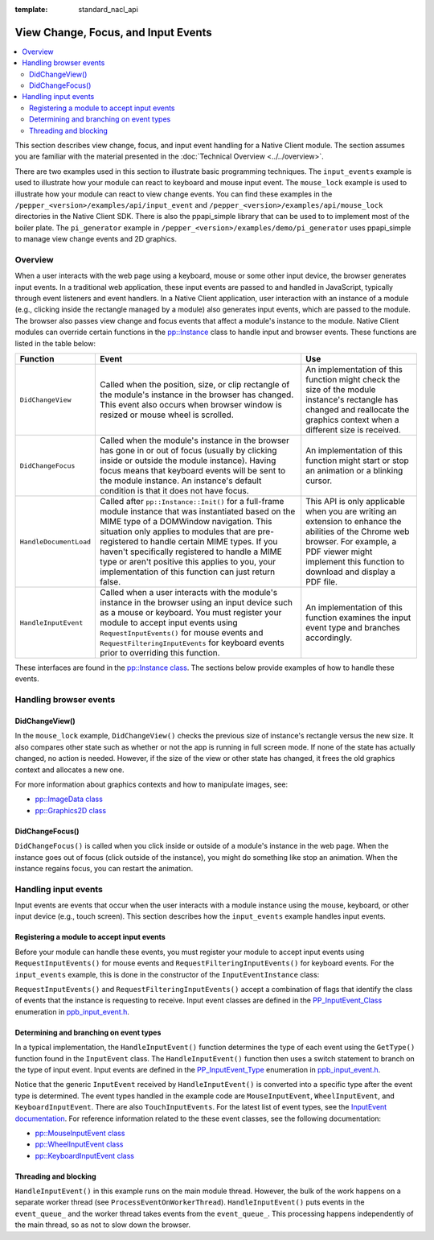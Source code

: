 .. _view_focus_input_events:

:template: standard_nacl_api

####################################
View Change, Focus, and Input Events
####################################

.. contents::
  :local:
  :backlinks: none
  :depth: 2

This section describes view change, focus, and input event handling for a
Native Client module. The section assumes you are familiar with the
material presented in the :doc:`Technical Overview <../../overview>`.

There are two examples used in this section to illustrate basic
programming techniques. The ``input_events`` example is used to
illustrate how your module can react to keyboard and mouse input
event.  The ``mouse_lock`` example is used to illustrate how your module
can react to view change events. You can find these examples in the
``/pepper_<version>/examples/api/input_event`` and 
``/pepper_<version>/examples/api/mouse_lock`` directories in the Native Client
SDK.  There is also the ppapi_simple library that can be used to to implement
most of the boiler plate.  The ``pi_generator`` example in
``/pepper_<version>/examples/demo/pi_generator`` uses ppapi_simple to manage
view change events and 2D graphics.


Overview
========

When a user interacts with the web page using a keyboard, mouse or some other
input device, the browser generates input events.  In a traditional web
application, these input events are passed to and handled in JavaScript,
typically through event listeners and event handlers. In a Native Client
application, user interaction with an instance of a module (e.g., clicking
inside the rectangle managed by a module) also generates input events, which
are passed to the module. The browser also passes view change and focus events
that affect a module's instance to the module. Native Client modules can
override certain functions in the `pp::Instance
</native-client/pepper_stable/cpp/classpp_1_1_instance>`_ class to handle input
and browser events. These functions are listed in the table below:


======================  ===============================  ====================
Function                  Event                            Use
======================  ===============================  ====================
``DidChangeView``       Called when the position,        An implementation
                        size, or clip rectangle          of this function
                        of the module's instance in      might check the size
                        the browser has changed.         of the module
                        This event also occurs           instance's rectangle
                        when browser window is           has changed and
                        resized or mouse wheel           reallocate the
                        is scrolled.                     graphics context
                                                         when a different
                                                         size is received.

``DidChangeFocus``      Called when the module's         An implementation
                        instance in the browser          of this function
                        has gone in or out of            might start or stop
                        focus (usually by                an animation or a
                        clicking inside or               blinking cursor.
                        outside the module
                        instance). Having focus
                        means that keyboard
                        events will be sent to
                        the module instance.
                        An instance's default
                        condition is that it
                        does not have focus.

``HandleDocumentLoad``  Called after                     This API is only
                        ``pp::Instance::Init()``         applicable when you
                        for a full-frame module          are writing an
                        instance that was                extension to enhance
                        instantiated based on            the abilities of
                        the MIME type of a               the Chrome web
                        DOMWindow navigation.            browser. For
                        This situation only              example, a PDF
                        applies to modules that          viewer might
                        are pre-registered to            implement this
                        handle certain MIME              function to download
                        types. If you haven't            and display a PDF
                        specifically registered          file.
                        to handle a MIME type or
                        aren't positive this
                        applies to you, your
                        implementation of this
                        function can just return
                        false.

``HandleInputEvent``    Called when a user               An implementation of
                        interacts with the               this function
                        module's instance in the         examines the input
                        browser using an input           event type and
                        device such as a mouse           branches accordingly.
                        or keyboard. You must
                        register your module to
                        accept input events
                        using
                        ``RequestInputEvents()``
                        for mouse events and
                        ``RequestFilteringInputEvents``
                        for keyboard events
                        prior to overriding this
                        function.
======================  ===============================  ====================


These interfaces are found in the `pp::Instance class
</native-client/pepper_stable/cpp/classpp_1_1_instance>`_.  The sections below
provide examples of how to handle these events.


Handling browser events
=======================

DidChangeView()
---------------

In the ``mouse_lock`` example, ``DidChangeView()`` checks the previous size
of instance's rectangle versus the new size.  It also compares
other state such as whether or not the app is running in full screen mode.
If none of the state has actually changed, no action is needed.
However, if the size of the view or other state has changed, it frees the
old graphics context and allocates a new one.

.. naclcode::

  void MouseLockInstance::DidChangeView(const pp::View& view) {
    // DidChangeView can get called for many reasons, so we only want to
    // rebuild the device context if we really need to.
    if ((size_ == view.GetRect().size()) &&
        (was_fullscreen_ == view.IsFullscreen()) && is_context_bound_) {
      return;
    }

    // ...

    // Reallocate the graphics context.
    size_ = view.GetRect().size();
    device_context_ = pp::Graphics2D(this, size_, false);
    waiting_for_flush_completion_ = false;

    is_context_bound_ = BindGraphics(device_context_);
    // ...

    // Remember if we are fullscreen or not
    was_fullscreen_ = view.IsFullscreen();
    // ...
  }


For more information about graphics contexts and how to manipulate images, see:

* `pp::ImageData class
  </native-client/pepper_stable/cpp/classpp_1_1_image_data>`_
* `pp::Graphics2D class
  </native-client/pepper_stable/cpp/classpp_1_1_graphics2_d>`_


DidChangeFocus()
----------------

``DidChangeFocus()`` is called when you click inside or outside of a
module's instance in the web page. When the instance goes out
of focus (click outside of the instance), you might do something
like stop an animation. When the instance regains focus, you can
restart the animation.

.. naclcode::

  void DidChangeFocus(bool focus) {
    // Do something like stopping animation or a blinking cursor in
    // the instance.
  }


Handling input events
=====================

Input events are events that occur when the user interacts with a
module instance using the mouse, keyboard, or other input device
(e.g., touch screen). This section describes how the ``input_events``
example handles input events.


Registering a module to accept input events
-------------------------------------------

Before your module can handle these events, you must register your
module to accept input events using ``RequestInputEvents()`` for mouse
events and ``RequestFilteringInputEvents()`` for keyboard events. For the
``input_events`` example, this is done in the constructor of the
``InputEventInstance`` class:

.. naclcode::

  class InputEventInstance : public pp::Instance {
   public:
    explicit InputEventInstance(PP_Instance instance)
        : pp::Instance(instance), event_thread_(NULL), callback_factory_(this) {
      RequestInputEvents(PP_INPUTEVENT_CLASS_MOUSE | PP_INPUTEVENT_CLASS_WHEEL |
                         PP_INPUTEVENT_CLASS_TOUCH);
      RequestFilteringInputEvents(PP_INPUTEVENT_CLASS_KEYBOARD);
    }
    // ...
  };


``RequestInputEvents()`` and ``RequestFilteringInputEvents()`` accept a
combination of flags that identify the class of events that the instance is
requesting to receive. Input event classes are defined in the
`PP_InputEvent_Class
</native-client/pepper_stable/c/group___enums.html#gafe68e3c1031daa4a6496845ff47649cd>`_
enumeration in `ppb_input_event.h
</native-client/pepper_stable/c/ppb__input__event_8h>`_.


Determining and branching on event types
----------------------------------------

In a typical implementation, the ``HandleInputEvent()`` function determines the
type of each event using the ``GetType()`` function found in the ``InputEvent``
class. The ``HandleInputEvent()`` function then uses a switch statement to
branch on the type of input event. Input events are defined in the
`PP_InputEvent_Type
</native-client/pepper_stable/c/group___enums.html#gaca7296cfec99fcb6646b7144d1d6a0c5>`_
enumeration in `ppb_input_event.h
</native-client/pepper_stable/c/ppb__input__event_8h>`_.

.. naclcode::

  virtual bool HandleInputEvent(const pp::InputEvent& event) {
    Event* event_ptr = NULL;
    switch (event.GetType()) {
      case PP_INPUTEVENT_TYPE_UNDEFINED:
        break;
      case PP_INPUTEVENT_TYPE_MOUSEDOWN:
      case PP_INPUTEVENT_TYPE_MOUSEUP:
      case PP_INPUTEVENT_TYPE_MOUSEMOVE:
      case PP_INPUTEVENT_TYPE_MOUSEENTER:
      case PP_INPUTEVENT_TYPE_MOUSELEAVE:
      case PP_INPUTEVENT_TYPE_CONTEXTMENU: {
        pp::MouseInputEvent mouse_event(event);
        PP_InputEvent_MouseButton pp_button = mouse_event.GetButton();
        MouseEvent::MouseButton mouse_button = MouseEvent::kNone;
        switch (pp_button) {
          case PP_INPUTEVENT_MOUSEBUTTON_NONE:
            mouse_button = MouseEvent::kNone;
            break;
          case PP_INPUTEVENT_MOUSEBUTTON_LEFT:
            mouse_button = MouseEvent::kLeft;
            break;
          case PP_INPUTEVENT_MOUSEBUTTON_MIDDLE:
            mouse_button = MouseEvent::kMiddle;
            break;
          case PP_INPUTEVENT_MOUSEBUTTON_RIGHT:
            mouse_button = MouseEvent::kRight;
            break;
        }
        event_ptr =
            new MouseEvent(ConvertEventModifier(mouse_event.GetModifiers()),
                           mouse_button,
                           mouse_event.GetPosition().x(),
                           mouse_event.GetPosition().y(),
                           mouse_event.GetClickCount(),
                           mouse_event.GetTimeStamp(),
                           event.GetType() == PP_INPUTEVENT_TYPE_CONTEXTMENU);
      } break;
      case PP_INPUTEVENT_TYPE_WHEEL: {
        pp::WheelInputEvent wheel_event(event);
        event_ptr =
            new WheelEvent(ConvertEventModifier(wheel_event.GetModifiers()),
                           wheel_event.GetDelta().x(),
                           wheel_event.GetDelta().y(),
                           wheel_event.GetTicks().x(),
                           wheel_event.GetTicks().y(),
                           wheel_event.GetScrollByPage(),
                           wheel_event.GetTimeStamp());
      } break;
      case PP_INPUTEVENT_TYPE_RAWKEYDOWN:
      case PP_INPUTEVENT_TYPE_KEYDOWN:
      case PP_INPUTEVENT_TYPE_KEYUP:
      case PP_INPUTEVENT_TYPE_CHAR: {
        pp::KeyboardInputEvent key_event(event);
        event_ptr = new KeyEvent(ConvertEventModifier(key_event.GetModifiers()),
                                 key_event.GetKeyCode(),
                                 key_event.GetTimeStamp(),
                                 key_event.GetCharacterText().DebugString());
      } break;
      default: {
        // For any unhandled events, send a message to the browser
        // so that the user is aware of these and can investigate.
        std::stringstream oss;
        oss << "Default (unhandled) event, type=" << event.GetType();
        PostMessage(oss.str());
      } break;
    }
    event_queue_.Push(event_ptr);
    return true;
  }


Notice that the generic ``InputEvent`` received by ``HandleInputEvent()`` is
converted into a specific type after the event type is
determined.  The event types handled in the example code are
``MouseInputEvent``, ``WheelInputEvent``, and ``KeyboardInputEvent``.
There are also ``TouchInputEvents``.  For the latest list of event types,
see the `InputEvent documentation
</native-client/pepper_stable/c/classpp_1_1_input_event>`_.
For reference information related to the these event classes, see the
following documentation:

* `pp::MouseInputEvent class
  </native-client/pepper_stable/c/classpp_1_1_mouse_input_event>`_
* `pp::WheelInputEvent class
  </native-client/pepper_stable/c/classpp_1_1_wheel_input_event>`_
* `pp::KeyboardInputEvent class
  </native-client/pepper_stable/c/classpp_1_1_keyboard_input_event>`_


Threading and blocking
----------------------

``HandleInputEvent()`` in this example runs on the main module thread.
However, the bulk of the work happens on a separate worker thread (see
``ProcessEventOnWorkerThread``). ``HandleInputEvent()`` puts events in
the ``event_queue_`` and the worker thread takes events from the
``event_queue_``. This processing happens independently of the main
thread, so as not to slow down the browser.
